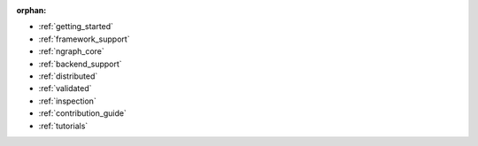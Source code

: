 :orphan:

* :ref:`getting_started`

  .. toctree::

     introduction
     tutorials/index.rst


* :ref:`framework_support`

  .. toctree::

     frameworks/overview.rst
     frameworks/tensorflow.rst
     frameworks/onnx.rst
     frameworks/paddlepaddle.rst     
     frameworks/new-frameworks.rst




* :ref:`ngraph_core`

  .. toctree::

     buildlb.rst
     core/overview.rst
     core/fusion/index.rst
     nGraph Core Ops <ops/index.rst>
     core/constructing-graphs/index.rst
     core/passes/passes.rst


* :ref:`backend_support`

  .. toctree::

     backends/overview.rst
     backends/plaidml-ng-api/index.rst


* :ref:`distributed`

  .. toctree::

     distributed/overview.rst



* :ref:`validated`

  .. toctree::

     frameworks/validated/list.rst


* :ref:`inspection`

  .. toctree::

     inspection/index.rst



* :ref:`contribution_guide`

  .. toctree::

     contributing/guide.rst



* :ref:`tutorials`

  .. toctree::

     tutorials/index.rst
